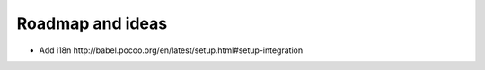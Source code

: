 Roadmap and ideas
========================================================================================================================

- Add i18n _`http://babel.pocoo.org/en/latest/setup.html#setup-integration`

